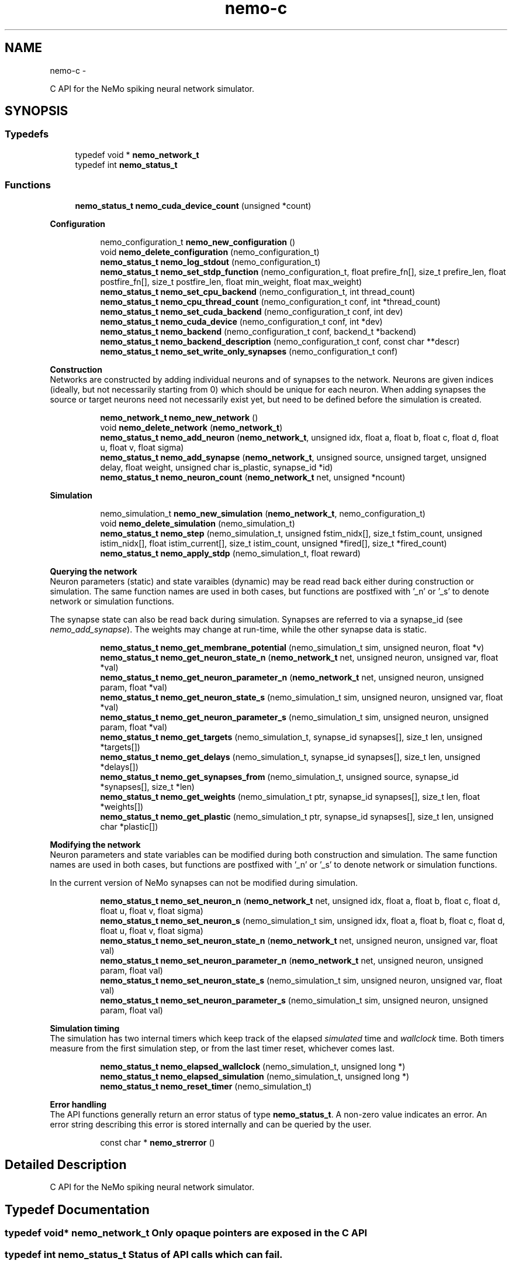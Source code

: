 .TH nemo-c 3 "Mar 2010" "" "Nemo Reference Manual"
.ad l
.nh
.SH NAME
nemo-c \- 
.PP
C API for the NeMo spiking neural network simulator.  

.SH SYNOPSIS
.br
.PP
.SS "Typedefs"

.in +1c
.ti -1c
.RI "typedef void * \fBnemo_network_t\fP"
.br
.ti -1c
.RI "typedef int \fBnemo_status_t\fP"
.br
.in -1c
.SS "Functions"

.in +1c
.ti -1c
.RI "\fBnemo_status_t\fP \fBnemo_cuda_device_count\fP (unsigned *count)"
.br
.in -1c
.PP
.RI "\fBConfiguration\fP"
.br
 
.PP
.in +1c
.in +1c
.ti -1c
.RI "nemo_configuration_t \fBnemo_new_configuration\fP ()"
.br
.ti -1c
.RI "void \fBnemo_delete_configuration\fP (nemo_configuration_t)"
.br
.ti -1c
.RI "\fBnemo_status_t\fP \fBnemo_log_stdout\fP (nemo_configuration_t)"
.br
.ti -1c
.RI "\fBnemo_status_t\fP \fBnemo_set_stdp_function\fP (nemo_configuration_t, float prefire_fn[], size_t prefire_len, float postfire_fn[], size_t postfire_len, float min_weight, float max_weight)"
.br
.ti -1c
.RI "\fBnemo_status_t\fP \fBnemo_set_cpu_backend\fP (nemo_configuration_t, int thread_count)"
.br
.ti -1c
.RI "\fBnemo_status_t\fP \fBnemo_cpu_thread_count\fP (nemo_configuration_t conf, int *thread_count)"
.br
.ti -1c
.RI "\fBnemo_status_t\fP \fBnemo_set_cuda_backend\fP (nemo_configuration_t conf, int dev)"
.br
.ti -1c
.RI "\fBnemo_status_t\fP \fBnemo_cuda_device\fP (nemo_configuration_t conf, int *dev)"
.br
.ti -1c
.RI "\fBnemo_status_t\fP \fBnemo_backend\fP (nemo_configuration_t conf, backend_t *backend)"
.br
.ti -1c
.RI "\fBnemo_status_t\fP \fBnemo_backend_description\fP (nemo_configuration_t conf, const char **descr)"
.br
.ti -1c
.RI "\fBnemo_status_t\fP \fBnemo_set_write_only_synapses\fP (nemo_configuration_t conf)"
.br
.in -1c
.in -1c
.PP
.RI "\fBConstruction\fP"
.br
 Networks are constructed by adding individual neurons and of synapses to the network. Neurons are given indices (ideally, but not necessarily starting from 0) which should be unique for each neuron. When adding synapses the source or target neurons need not necessarily exist yet, but need to be defined before the simulation is created. 
.PP
.in +1c
.in +1c
.ti -1c
.RI "\fBnemo_network_t\fP \fBnemo_new_network\fP ()"
.br
.ti -1c
.RI "void \fBnemo_delete_network\fP (\fBnemo_network_t\fP)"
.br
.ti -1c
.RI "\fBnemo_status_t\fP \fBnemo_add_neuron\fP (\fBnemo_network_t\fP, unsigned idx, float a, float b, float c, float d, float u, float v, float sigma)"
.br
.ti -1c
.RI "\fBnemo_status_t\fP \fBnemo_add_synapse\fP (\fBnemo_network_t\fP, unsigned source, unsigned target, unsigned delay, float weight, unsigned char is_plastic, synapse_id *id)"
.br
.ti -1c
.RI "\fBnemo_status_t\fP \fBnemo_neuron_count\fP (\fBnemo_network_t\fP net, unsigned *ncount)"
.br
.in -1c
.in -1c
.PP
.RI "\fBSimulation\fP"
.br
 
.PP
.in +1c
.in +1c
.ti -1c
.RI "nemo_simulation_t \fBnemo_new_simulation\fP (\fBnemo_network_t\fP, nemo_configuration_t)"
.br
.ti -1c
.RI "void \fBnemo_delete_simulation\fP (nemo_simulation_t)"
.br
.ti -1c
.RI "\fBnemo_status_t\fP \fBnemo_step\fP (nemo_simulation_t, unsigned fstim_nidx[], size_t fstim_count, unsigned istim_nidx[], float istim_current[], size_t istim_count, unsigned *fired[], size_t *fired_count)"
.br
.ti -1c
.RI "\fBnemo_status_t\fP \fBnemo_apply_stdp\fP (nemo_simulation_t, float reward)"
.br
.in -1c
.in -1c
.PP
.RI "\fBQuerying the network\fP"
.br
 Neuron parameters (static) and state varaibles (dynamic) may be read read back either during construction or simulation. The same function names are used in both cases, but functions are postfixed with '_n' or '_s' to denote network or simulation functions.
.PP
The synapse state can also be read back during simulation. Synapses are referred to via a synapse_id (see \fInemo_add_synapse\fP). The weights may change at run-time, while the other synapse data is static. 
.PP
.in +1c
.in +1c
.ti -1c
.RI "\fBnemo_status_t\fP \fBnemo_get_membrane_potential\fP (nemo_simulation_t sim, unsigned neuron, float *v)"
.br
.ti -1c
.RI "\fBnemo_status_t\fP \fBnemo_get_neuron_state_n\fP (\fBnemo_network_t\fP net, unsigned neuron, unsigned var, float *val)"
.br
.ti -1c
.RI "\fBnemo_status_t\fP \fBnemo_get_neuron_parameter_n\fP (\fBnemo_network_t\fP net, unsigned neuron, unsigned param, float *val)"
.br
.ti -1c
.RI "\fBnemo_status_t\fP \fBnemo_get_neuron_state_s\fP (nemo_simulation_t sim, unsigned neuron, unsigned var, float *val)"
.br
.ti -1c
.RI "\fBnemo_status_t\fP \fBnemo_get_neuron_parameter_s\fP (nemo_simulation_t sim, unsigned neuron, unsigned param, float *val)"
.br
.ti -1c
.RI "\fBnemo_status_t\fP \fBnemo_get_targets\fP (nemo_simulation_t, synapse_id synapses[], size_t len, unsigned *targets[])"
.br
.ti -1c
.RI "\fBnemo_status_t\fP \fBnemo_get_delays\fP (nemo_simulation_t, synapse_id synapses[], size_t len, unsigned *delays[])"
.br
.ti -1c
.RI "\fBnemo_status_t\fP \fBnemo_get_synapses_from\fP (nemo_simulation_t, unsigned source, synapse_id *synapses[], size_t *len)"
.br
.ti -1c
.RI "\fBnemo_status_t\fP \fBnemo_get_weights\fP (nemo_simulation_t ptr, synapse_id synapses[], size_t len, float *weights[])"
.br
.ti -1c
.RI "\fBnemo_status_t\fP \fBnemo_get_plastic\fP (nemo_simulation_t ptr, synapse_id synapses[], size_t len, unsigned char *plastic[])"
.br
.in -1c
.in -1c
.PP
.RI "\fBModifying the network\fP"
.br
 Neuron parameters and state variables can be modified during both construction and simulation. The same function names are used in both cases, but functions are postfixed with '_n' or '_s' to denote network or simulation functions.
.PP
In the current version of NeMo synapses can not be modified during simulation. 
.PP
.in +1c
.in +1c
.ti -1c
.RI "\fBnemo_status_t\fP \fBnemo_set_neuron_n\fP (\fBnemo_network_t\fP net, unsigned idx, float a, float b, float c, float d, float u, float v, float sigma)"
.br
.ti -1c
.RI "\fBnemo_status_t\fP \fBnemo_set_neuron_s\fP (nemo_simulation_t sim, unsigned idx, float a, float b, float c, float d, float u, float v, float sigma)"
.br
.ti -1c
.RI "\fBnemo_status_t\fP \fBnemo_set_neuron_state_n\fP (\fBnemo_network_t\fP net, unsigned neuron, unsigned var, float val)"
.br
.ti -1c
.RI "\fBnemo_status_t\fP \fBnemo_set_neuron_parameter_n\fP (\fBnemo_network_t\fP net, unsigned neuron, unsigned param, float val)"
.br
.ti -1c
.RI "\fBnemo_status_t\fP \fBnemo_set_neuron_state_s\fP (nemo_simulation_t sim, unsigned neuron, unsigned var, float val)"
.br
.ti -1c
.RI "\fBnemo_status_t\fP \fBnemo_set_neuron_parameter_s\fP (nemo_simulation_t sim, unsigned neuron, unsigned param, float val)"
.br
.in -1c
.in -1c
.PP
.RI "\fBSimulation timing\fP"
.br
 The simulation has two internal timers which keep track of the elapsed \fIsimulated\fP time and \fIwallclock\fP time. Both timers measure from the first simulation step, or from the last timer reset, whichever comes last. 
.PP
.in +1c
.in +1c
.ti -1c
.RI "\fBnemo_status_t\fP \fBnemo_elapsed_wallclock\fP (nemo_simulation_t, unsigned long *)"
.br
.ti -1c
.RI "\fBnemo_status_t\fP \fBnemo_elapsed_simulation\fP (nemo_simulation_t, unsigned long *)"
.br
.ti -1c
.RI "\fBnemo_status_t\fP \fBnemo_reset_timer\fP (nemo_simulation_t)"
.br
.in -1c
.in -1c
.PP
.RI "\fBError handling\fP"
.br
 The API functions generally return an error status of type \fBnemo_status_t\fP. A non-zero value indicates an error. An error string describing this error is stored internally and can be queried by the user. 
.PP
.in +1c
.in +1c
.ti -1c
.RI "const char * \fBnemo_strerror\fP ()"
.br
.in -1c
.in -1c
.SH "Detailed Description"
.PP 
C API for the NeMo spiking neural network simulator. 


.SH "Typedef Documentation"
.PP 
.SS "typedef void* \fBnemo_network_t\fP"Only opaque pointers are exposed in the C API 
.SS "typedef int \fBnemo_status_t\fP"Status of API calls which can fail. 
.SH "Function Documentation"
.PP 
.SS "\fBnemo_status_t\fP nemo_cuda_device_count (unsigned * count)"\fBReturns:\fP
.RS 4
number of CUDA devices on this system.
.RE
.PP
In case of error sets device count to 0 and return an error code. The associated error message can read using nemo_strerror. Errors can be the result of missing CUDA libraries, which from the users point of view may or may not be considered an error 
.SS "\fBnemo_status_t\fP nemo_log_stdout (nemo_configuration_t)"Switch on logging and send output to stdout  
.SS "\fBnemo_status_t\fP nemo_set_stdp_function (nemo_configuration_t, float prefire_fn[], size_t prefire_len, float postfire_fn[], size_t postfire_len, float min_weight, float max_weight)"Enable spike-timing dependent plasticity in the simulation.
.PP
\fBParameters:\fP
.RS 4
\fIprefire_fn\fP STDP function sampled at integer cycle intervals in the prefire part of the STDP window 
.br
\fIprefire_len\fP Length, in cycles, of the part of the STDP window that precedes the postsynaptic firing. 
.br
\fIpostfire_fn\fP STDP function sampled at integer cycle intervals in the postfire part of the STDP window 
.br
\fIpostfire_len\fP Length, in cycles, of the part of the STDP window that comes after the postsynaptic firing. 
.br
\fImin_weight\fP Weight beyond which inhibitory synapses are not allowed to move 
.br
\fImax_weight\fP Weight beyond which excitatory synapses are not allowed to move 
.RE
.PP

.SS "\fBnemo_status_t\fP nemo_set_cpu_backend (nemo_configuration_t, int thread_count)"Specify that the CPU backend should be used and optionally specify the number of threads to use. If the default thread count of -1 is used, the backend will choose a sensible value  
.SS "\fBnemo_status_t\fP nemo_cpu_thread_count (nemo_configuration_t conf, int * thread_count)"\fBReturns:\fP
.RS 4
the number of threads used by the CPU backend or -1 if CPU is not the selected backend. 
.RE
.PP
 
.SS "\fBnemo_status_t\fP nemo_set_cuda_backend (nemo_configuration_t conf, int dev)"Specify that the CUDA backend should be used and optionally specify a desired device. If the (default) device value of -1 is used the backend will choose the best available device.
.PP
If the cuda backend (and the chosen device) cannot be used for whatever reason, an exception is raised.
.PP
The device numbering is the numbering used internally by NeMo This device numbering may differ from the one provided by the CUDA driver directly, since NeMo ignores any devices it cannot use.  
.SS "\fBnemo_status_t\fP nemo_backend (nemo_configuration_t conf, backend_t * backend)"\fBReturns:\fP
.RS 4
description of the chosen backend 
.RE
.PP
 
.SS "\fBnemo_status_t\fP nemo_backend_description (nemo_configuration_t conf, const char ** descr)"\fBReturns:\fP
.RS 4
description of the chosen backend 
.RE
.PP
 
.SS "\fBnemo_status_t\fP nemo_set_write_only_synapses (nemo_configuration_t conf)"Make the synapses write-only
.PP
By default synapse state can be read back at run-time. This may require setting up data structures of considerable size before starting the simulation. If the synapse state is not required at run-time, specify that synapses are write-only in order to save memory. By default synapses are readable  
.SS "\fBnemo_network_t\fP nemo_new_network ()"Create an empty network object 
.SS "void nemo_delete_network (\fBnemo_network_t\fP)"Delete network object, freeing up all its associated resources 
.SS "\fBnemo_status_t\fP nemo_add_neuron (\fBnemo_network_t\fP, unsigned idx, float a, float b, float c, float d, float u, float v, float sigma)"Add a single neuron to the network. 
.PP
The neuron uses the Izhikevich neuron model. See E. M. Izhikevich 'Simple model of spiking neurons', \fIIEEE\fP \fITrans\fP. \fINeural\fP \fINetworks\fP, vol 14, pp 1569-1572, 2003 for a full description of the model and the parameters.
.PP
\fBParameters:\fP
.RS 4
\fIidx\fP Neuron index. This should be unique 
.br
\fIa\fP Time scale of the recovery variable \fIu\fP 
.br
\fIb\fP Sensitivity to sub-threshold fluctutations in the membrane potential \fIv\fP 
.br
\fIc\fP After-spike reset value of the membrane potential \fIv\fP 
.br
\fId\fP After-spike reset of the recovery variable \fIu\fP 
.br
\fIu\fP Initial value for the membrane recovery variable 
.br
\fIv\fP Initial value for the membrane potential 
.br
\fIsigma\fP Parameter for a random gaussian per-neuron process which generates random input current drawn from an N(0,\fIsigma\fP) distribution. If set to zero no random input current will be generated. 
.RE
.PP
 
.SS "\fBnemo_status_t\fP nemo_add_synapse (\fBnemo_network_t\fP, unsigned source, unsigned target, unsigned delay, float weight, unsigned char is_plastic, synapse_id * id)"
.SS "nemo_simulation_t nemo_new_simulation (\fBnemo_network_t\fP, nemo_configuration_t)"Create a new simulation from an existing populated network and a configuration 
.SS "void nemo_delete_simulation (nemo_simulation_t)"Delete simulation object, freeing up all its associated resources 
.SS "\fBnemo_status_t\fP nemo_step (nemo_simulation_t, unsigned fstim_nidx[], size_t fstim_count, unsigned istim_nidx[], float istim_current[], size_t istim_count, unsigned * fired[], size_t * fired_count)"Run simulation for a single cycle (1ms)
.PP
Neurons can optionally be forced to fire using \fIfstim_nidx\fP and \fIfstim_count\fP. Input current can be provided to a set of neurons using \fIistim_nidx\fP, \fIistim_current\fP, and \fIistim_count\fP.
.PP
\fBParameters:\fP
.RS 4
\fIfstim_nidx\fP Indices of the neurons which should be forced to fire this cycle. 
.br
\fIfstim_count\fP Length of \fIfstim_nidx\fP 
.br
\fIistim_nidx\fP Indices of neurons which should receive external current stimulus this cycle. 
.br
\fIistim_current\fP The corresponding vector of current 
.br
\fIistim_count\fP Length of \fIistim_nidx\fP \fBand\fP \fIistim_current\fP 
.br
\fIfired\fP Vector which fill be filled with the indices of the neurons which fired this cycle. Set to NULL if the firing output is ignored. 
.br
\fIfired_count\fP Number of neurons which fired this cycle, i.e. the length of \fIfired\fP. Set to NULL if the firing output is ignored.
.RE
.PP
\fBReturns:\fP
.RS 4
NEMO_OK if operation succeeded, some other value otherwise. 
.RE
.PP

.SS "\fBnemo_status_t\fP nemo_apply_stdp (nemo_simulation_t, float reward)"Update synapse weights using the accumulated STDP statistics
.PP
\fBParameters:\fP
.RS 4
\fIreward\fP Multiplier for the accumulated weight change 
.RE
.PP
 
.SS "\fBnemo_status_t\fP nemo_get_neuron_state_n (\fBnemo_network_t\fP net, unsigned neuron, unsigned var, float * val)"Get a single state variable for a single neuron during construction
.PP
\fBParameters:\fP
.RS 4
\fInet\fP network object 
.br
\fIneuron\fP neuron index 
.br
\fIvar\fP state variable index 
.br
\fIval\fP value of the state variable
.RE
.PP
\fBReturns:\fP
.RS 4
NEMO_OK if no errors occurred. Returns NEMO_INVALID_INPUT if either the neuron or state variable indices are invalid. Other errors may also be raised. \fIval\fP is undefined unless the return value is NEMO_OK.
.RE
.PP
For the Izhikevich model the variable indices are 0 = u, 1 = v. 
.SS "\fBnemo_status_t\fP nemo_get_neuron_parameter_n (\fBnemo_network_t\fP net, unsigned neuron, unsigned param, float * val)"Get a single parameter for a single neuron during simulation
.PP
\fBParameters:\fP
.RS 4
\fInet\fP network object 
.br
\fIneuron\fP neuron index 
.br
\fIparam\fP parameter index 
.br
\fIval\fP value of the state variable
.RE
.PP
\fBReturns:\fP
.RS 4
NEMO_OK if no errors occurred. Returns NEMO_INVALID_INPUT if either the neuron or parameter indices are invalid. Other errors may also be raised. \fIval\fP is undefined unless the return value is NEMO_OK.
.RE
.PP
For the Izhikevich model the parameter indices are 0 = a, 1 = b, 2 = c, 3 = d. 
.SS "\fBnemo_status_t\fP nemo_get_neuron_state_s (nemo_simulation_t sim, unsigned neuron, unsigned var, float * val)"Get a single state variable for a single neuron during simulation
.PP
\fBParameters:\fP
.RS 4
\fIsim\fP simulation object 
.br
\fIneuron\fP neuron index 
.br
\fIvar\fP state variable index 
.br
\fIval\fP value of the state variable
.RE
.PP
\fBReturns:\fP
.RS 4
NEMO_OK if no errors occurred. Returns NEMO_INVALID_INPUT if either the neuron or state variable indices are invalid. Other errors may also be raised. \fIval\fP is undefined unless the return value is NEMO_OK.
.RE
.PP
For the Izhikevich model the variable indices are 0 = u, 1 = v. 
.SS "\fBnemo_status_t\fP nemo_get_neuron_parameter_s (nemo_simulation_t sim, unsigned neuron, unsigned param, float * val)"Get a single parameter for a single neuron during simulation
.PP
\fBParameters:\fP
.RS 4
\fIsim\fP simulation object 
.br
\fIneuron\fP neuron index 
.br
\fIparam\fP parameter index 
.br
\fIval\fP value of the state variable
.RE
.PP
\fBReturns:\fP
.RS 4
NEMO_OK if no errors occurred. Returns NEMO_INVALID_INPUT if either the neuron or parameter indices are invalid. Other errors may also be raised. \fIval\fP is undefined unless the return value is NEMO_OK.
.RE
.PP
For the Izhikevich model the parameter indices are 0 = a, 1 = b, 2 = c, 3 = d. 
.SS "\fBnemo_status_t\fP nemo_get_targets (nemo_simulation_t, synapse_id synapses[], size_t len, unsigned * targets[])"Get synapse target for the specified synapses
.PP
\fBParameters:\fP
.RS 4
\fIsynapses\fP list of synapse ids (
.RE
.PP
\fBSee also:\fP
.RS 4
\fBnemo_add_synapse\fP) 
.RE
.PP
\fBParameters:\fP
.RS 4
\fIlen\fP length of \fIsynapses\fP 
.br
\fItargets\fP vector of length \fIlen\fP to be set with synapse state. The memory is managed by the simulation object and is valid until the next call to this function. 
.RE
.PP

.SS "\fBnemo_status_t\fP nemo_get_delays (nemo_simulation_t, synapse_id synapses[], size_t len, unsigned * delays[])"Get conductance delays for the specified synapses
.PP
\fBParameters:\fP
.RS 4
\fIsynapses\fP list of synapse ids (
.RE
.PP
\fBSee also:\fP
.RS 4
\fBnemo_add_synapse\fP) 
.RE
.PP
\fBParameters:\fP
.RS 4
\fIlen\fP length of \fIsynapses\fP 
.br
\fIdelays\fP vector of length \fIlen\fP to be set with synapse state. The memory is managed by the simulation object and is valid until the next call to this function. 
.RE
.PP

.SS "\fBnemo_status_t\fP nemo_get_synapses_from (nemo_simulation_t, unsigned source, synapse_id * synapses[], size_t * len)"Get synapse ids for synapses with the given source id
.PP
\fBParameters:\fP
.RS 4
\fIsource\fP source neuron id 
.br
\fIsynapses\fP array of synapse ids 
.br
\fIlen\fP length of \fIsynapses\fP array
.RE
.PP
The output array is only valid until the next call to \fInemo_get_synapses_from\fP 
.SS "\fBnemo_status_t\fP nemo_get_weights (nemo_simulation_t ptr, synapse_id synapses[], size_t len, float * weights[])"Get weights for the specified synapses
.PP
\fBParameters:\fP
.RS 4
\fIptr\fP 
.br
\fIsynapses\fP list of synapse ids (
.RE
.PP
\fBSee also:\fP
.RS 4
\fBnemo_add_synapse\fP) 
.RE
.PP
\fBParameters:\fP
.RS 4
\fIlen\fP length of \fIsynapses\fP 
.br
\fIweights\fP vector of length \fIlen\fP to be set with synapse state. The memory is managed by the simulation object and is valid until the next call to this function. 
.RE
.PP

.SS "\fBnemo_status_t\fP nemo_get_plastic (nemo_simulation_t ptr, synapse_id synapses[], size_t len, unsigned char * plastic[])"Get boolean plasticity status for the specified synapses
.PP
\fBParameters:\fP
.RS 4
\fIptr\fP 
.br
\fIsynapses\fP list of synapse ids (
.RE
.PP
\fBSee also:\fP
.RS 4
\fBnemo_add_synapse\fP) 
.RE
.PP
\fBParameters:\fP
.RS 4
\fIlen\fP length of \fIsynapses\fP 
.br
\fIplastic\fP vector of length \fIlen\fP to be set with synapse state. The memory is managed by the simulation object and is valid until the next call to this function. 
.RE
.PP

.SS "\fBnemo_status_t\fP nemo_set_neuron_n (\fBnemo_network_t\fP net, unsigned idx, float a, float b, float c, float d, float u, float v, float sigma)"Modify the parameters/state for a single neuron during construction
.PP
The neuron must already exist.
.PP
\fBSee also:\fP
.RS 4
\fBnemo_add_neuron\fP for parameters 
.RE
.PP

.SS "\fBnemo_status_t\fP nemo_set_neuron_s (nemo_simulation_t sim, unsigned idx, float a, float b, float c, float d, float u, float v, float sigma)"Modify the parameters/state for a single neuron during simulation
.PP
The neuron must already exist.
.PP
\fBSee also:\fP
.RS 4
\fBnemo_add_neuron\fP for parameters 
.RE
.PP

.SS "\fBnemo_status_t\fP nemo_set_neuron_state_n (\fBnemo_network_t\fP net, unsigned neuron, unsigned var, float val)"Modify a single state variable for a single neuron during construction
.PP
\fBParameters:\fP
.RS 4
\fInet\fP network object 
.br
\fIneuron\fP neuron index 
.br
\fIvar\fP state variable index 
.br
\fIval\fP new value of the state variable
.RE
.PP
\fBReturns:\fP
.RS 4
NEMO_OK if no errors occurred. Returns NEMO_INVALID_INPUT if either the neuron or state variable indices are invalid. Other errors may also be raised.
.RE
.PP
For the Izhikevich model the variable indices are 0 = u, 1 = v. 
.SS "\fBnemo_status_t\fP nemo_set_neuron_parameter_n (\fBnemo_network_t\fP net, unsigned neuron, unsigned param, float val)"Modify a single parameter for a single neuron during construction
.PP
\fBParameters:\fP
.RS 4
\fInet\fP network object 
.br
\fIneuron\fP neuron index 
.br
\fIparam\fP parameter index 
.br
\fIval\fP new value of the parameter
.RE
.PP
\fBReturns:\fP
.RS 4
NEMO_OK if no errors occurred. Returns NEMO_INVALID_INPUT if either the neuron or state variable indices are invalid. Other errors may also be raised.
.RE
.PP
For the Izhikevich model the parameter indices are 0 = a, 1 = b, 2 = c, 3 = d. 
.SS "\fBnemo_status_t\fP nemo_set_neuron_state_s (nemo_simulation_t sim, unsigned neuron, unsigned var, float val)"Modify a single state variable for a single neuron during simulation
.PP
\fBParameters:\fP
.RS 4
\fIsim\fP simulation object 
.br
\fIneuron\fP neuron index 
.br
\fIvar\fP state variable index 
.br
\fIval\fP new value of the state variable
.RE
.PP
\fBReturns:\fP
.RS 4
NEMO_OK if no errors occurred. Returns NEMO_INVALID_INPUT if either the neuron or state variable indices are invalid. Other errors may also be raised. \fIval\fP is undefined unless the return value is NEMO_OK.
.RE
.PP
For the Izhikevich model the variable indices are 0 = u, 1 = v. 
.SS "\fBnemo_status_t\fP nemo_set_neuron_parameter_s (nemo_simulation_t sim, unsigned neuron, unsigned param, float val)"Modify a single parameter for a single neuron during simulation
.PP
\fBParameters:\fP
.RS 4
\fIsim\fP simulation object 
.br
\fIneuron\fP neuron index 
.br
\fIparam\fP parameter index 
.br
\fIval\fP new value of the parameter
.RE
.PP
\fBReturns:\fP
.RS 4
NEMO_OK if no errors occurred. Returns NEMO_INVALID_INPUT if either the neuron or state variable indices are invalid. Other errors may also be raised.
.RE
.PP
For the Izhikevich model the parameter indices are 0 = a, 1 = b, 2 = c, 3 = d. 
.SS "\fBnemo_status_t\fP nemo_elapsed_wallclock (nemo_simulation_t, unsigned long *)"\fBReturns:\fP
.RS 4
number of milliseconds of wall-clock time elapsed since first simulation step (or last timer reset). 
.RE
.PP
 
.SS "\fBnemo_status_t\fP nemo_elapsed_simulation (nemo_simulation_t, unsigned long *)"\fBReturns:\fP
.RS 4
number of milliseconds of simulated time elapsed since first simulation step (or last timer reset) 
.RE
.PP
 
.SS "\fBnemo_status_t\fP nemo_reset_timer (nemo_simulation_t)"Reset both wall-clock and simulation timer  
.SS "const char* nemo_strerror ()"\fBReturns:\fP
.RS 4
string describing the most recent error (if any) 
.RE
.PP

.SH SEE ALSO
nemo(3) for library overview
.SH AUTHOR
.PP 
Andreas Fidjeland (using Doxygen)
